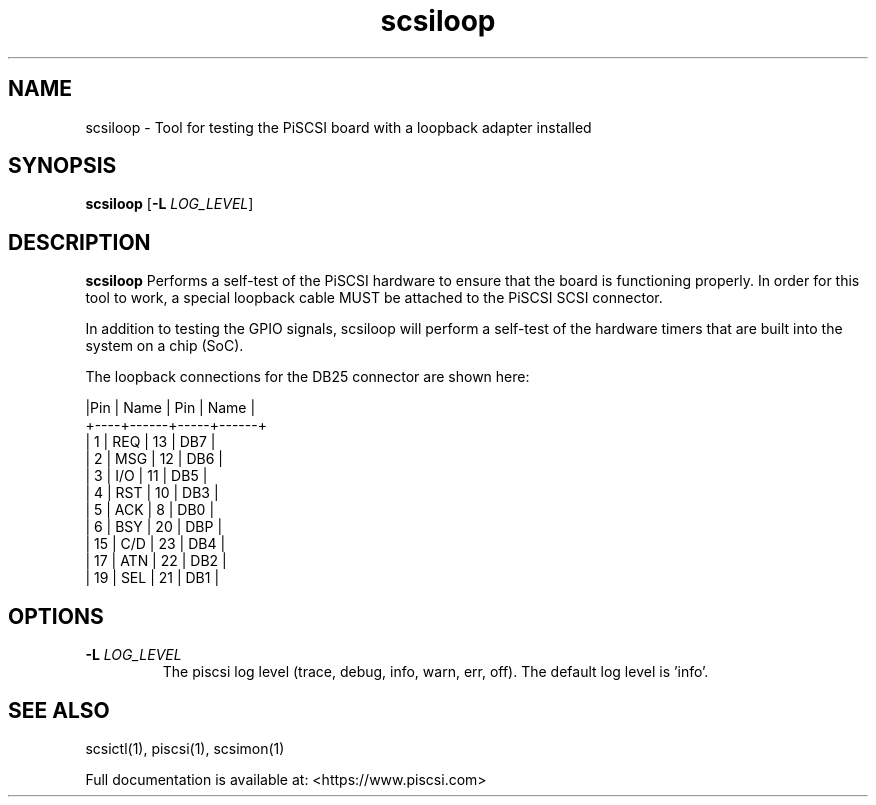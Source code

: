 .TH scsiloop 1
.SH NAME
scsiloop \- Tool for testing the PiSCSI board with a loopback adapter installed
.SH SYNOPSIS
.B scsiloop
[\fB\-L\fR \fILOG_LEVEL\fR]
.SH DESCRIPTION
.B scsiloop
Performs a self-test of the PiSCSI hardware to ensure that the board is functioning properly. In order for this tool to work, a special loopback cable MUST be attached to the PiSCSI SCSI connector.

In addition to testing the GPIO signals, scsiloop will perform a self-test of the hardware timers that are built into the system on a chip (SoC).

The loopback connections for the DB25 connector are shown here:

    |Pin | Name | Pin | Name |
    +----+------+-----+------+
    |  1 | REQ  | 13  | DB7  |
    |  2 | MSG  | 12  | DB6  |
    |  3 | I/O  | 11  | DB5  |
    |  4 | RST  | 10  | DB3  |
    |  5 | ACK  |  8  | DB0  |
    |  6 | BSY  | 20  | DBP  |
    | 15 | C/D  | 23  | DB4  |
    | 17 | ATN  | 22  | DB2  |
    | 19 | SEL  | 21  | DB1  |    

.SH OPTIONS
.TP
.BR \-L\fI " " \fILOG_LEVEL
The piscsi log level (trace, debug, info, warn, err, off). The default log level is 'info'.

.SH SEE ALSO
scsictl(1), piscsi(1), scsimon(1)
 
Full documentation is available at: <https://www.piscsi.com>

